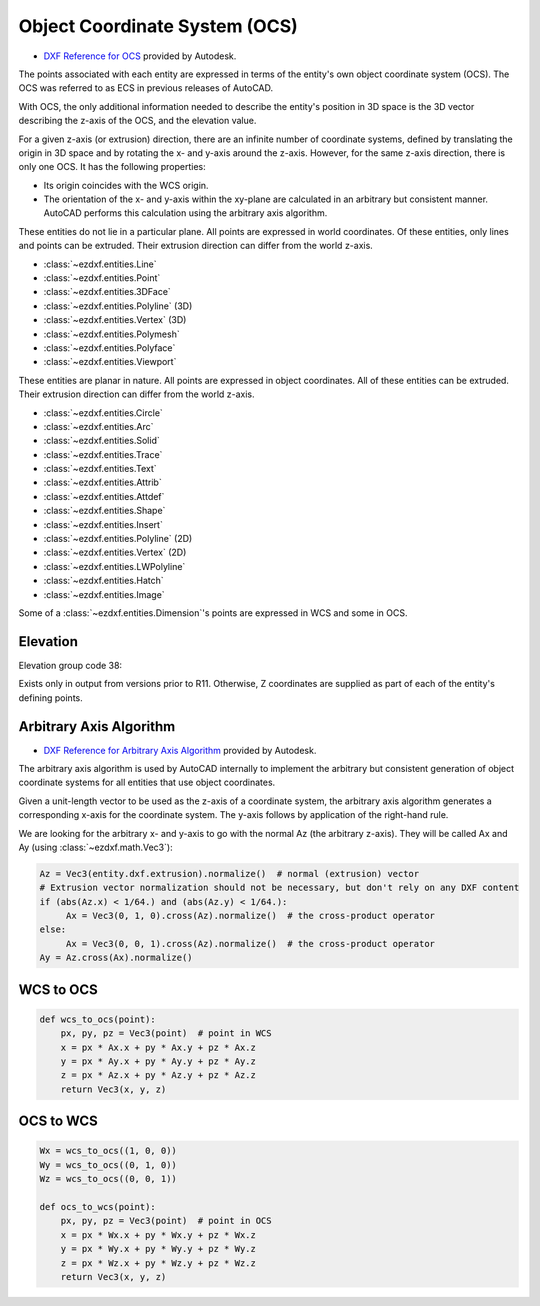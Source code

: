 .. _Object Coordinate System:

Object Coordinate System (OCS)
==============================


- `DXF Reference for OCS`_ provided by Autodesk.

The points associated with each entity are expressed in terms of the entity's own object coordinate system (OCS).
The OCS was referred to as ECS in previous releases of AutoCAD.

With OCS, the only additional information needed to describe the entity's position in 3D space is the 3D vector
describing the z-axis of the OCS, and the elevation value.

For a given z-axis (or extrusion) direction, there are an infinite number of coordinate systems, defined by translating
the origin in 3D space and by rotating the x- and y-axis around the z-axis. However, for the same z-axis direction,
there is only one OCS. It has the following properties:

- Its origin coincides with the WCS origin.
- The orientation of the x- and y-axis within the xy-plane are calculated in an arbitrary but consistent manner.
  AutoCAD performs this calculation using the arbitrary axis algorithm.

These entities do not lie in a particular plane. All points are expressed in world coordinates. Of these entities,
only lines and points can be extruded. Their extrusion direction can differ from the world z-axis.

- :class:`~ezdxf.entities.Line`
- :class:`~ezdxf.entities.Point`
- :class:`~ezdxf.entities.3DFace`
- :class:`~ezdxf.entities.Polyline` (3D)
- :class:`~ezdxf.entities.Vertex` (3D)
- :class:`~ezdxf.entities.Polymesh`
- :class:`~ezdxf.entities.Polyface`
- :class:`~ezdxf.entities.Viewport`

These entities are planar in nature. All points are expressed in object coordinates. All of these entities can be
extruded. Their extrusion direction can differ from the world z-axis.

- :class:`~ezdxf.entities.Circle`
- :class:`~ezdxf.entities.Arc`
- :class:`~ezdxf.entities.Solid`
- :class:`~ezdxf.entities.Trace`
- :class:`~ezdxf.entities.Text`
- :class:`~ezdxf.entities.Attrib`
- :class:`~ezdxf.entities.Attdef`
- :class:`~ezdxf.entities.Shape`
- :class:`~ezdxf.entities.Insert`
- :class:`~ezdxf.entities.Polyline` (2D)
- :class:`~ezdxf.entities.Vertex` (2D)
- :class:`~ezdxf.entities.LWPolyline`
- :class:`~ezdxf.entities.Hatch`
- :class:`~ezdxf.entities.Image`

Some of a :class:`~ezdxf.entities.Dimension`'s points are expressed in WCS and some in OCS.

Elevation
---------

Elevation group code 38:

Exists only in output from versions prior to R11. Otherwise, Z coordinates are supplied as part of each of the entity's
defining points.

.. _Arbitrary Axis Algorithm:

Arbitrary Axis Algorithm
------------------------

- `DXF Reference for Arbitrary Axis Algorithm`_ provided by Autodesk.

The arbitrary axis algorithm is used by AutoCAD internally to implement the arbitrary but consistent generation of
object coordinate systems for all entities that use object coordinates.

Given a unit-length vector to be used as the z-axis of a coordinate system, the arbitrary axis algorithm generates a
corresponding x-axis for the coordinate system. The y-axis follows by application of the right-hand rule.

We are looking for the arbitrary x- and y-axis to go with the normal Az (the arbitrary z-axis).
They will be called Ax and Ay (using :class:`~ezdxf.math.Vec3`):

.. code-block:: python

    Az = Vec3(entity.dxf.extrusion).normalize()  # normal (extrusion) vector
    # Extrusion vector normalization should not be necessary, but don't rely on any DXF content
    if (abs(Az.x) < 1/64.) and (abs(Az.y) < 1/64.):
         Ax = Vec3(0, 1, 0).cross(Az).normalize()  # the cross-product operator
    else:
         Ax = Vec3(0, 0, 1).cross(Az).normalize()  # the cross-product operator
    Ay = Az.cross(Ax).normalize()


WCS to OCS
----------

.. code-block:: python

    def wcs_to_ocs(point):
        px, py, pz = Vec3(point)  # point in WCS
        x = px * Ax.x + py * Ax.y + pz * Ax.z
        y = px * Ay.x + py * Ay.y + pz * Ay.z
        z = px * Az.x + py * Az.y + pz * Az.z
        return Vec3(x, y, z)

OCS to WCS
----------

.. code-block:: python

    Wx = wcs_to_ocs((1, 0, 0))
    Wy = wcs_to_ocs((0, 1, 0))
    Wz = wcs_to_ocs((0, 0, 1))

    def ocs_to_wcs(point):
        px, py, pz = Vec3(point)  # point in OCS
        x = px * Wx.x + py * Wx.y + pz * Wx.z
        y = px * Wy.x + py * Wy.y + pz * Wy.z
        z = px * Wz.x + py * Wz.y + pz * Wz.z
        return Vec3(x, y, z)


.. _DXF Reference for OCS: http://help.autodesk.com/view/OARX/2018/ENU/?guid=GUID-D99F1509-E4E4-47A3-8691-92EA07DC88F5

.. _DXF Reference for Arbitrary Axis Algorithm: http://help.autodesk.com/view/OARX/2018/ENU/?guid=GUID-E19E5B42-0CC7-4EBA-B29F-5E1D595149EE